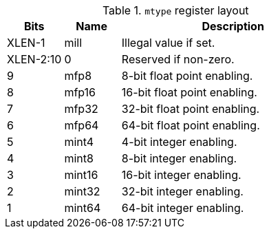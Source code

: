 .`mtype` register layout
[cols="^2,^2,8"]
|===
|     Bits  | Name       | Description

|    XLEN-1 | mill       | Illegal value if set.
| XLEN-2:10 | 0          | Reserved if non-zero.
|         9 | mfp8       | 8-bit float point enabling.
|         8 | mfp16      | 16-bit float point enabling.
|         7 | mfp32      | 32-bit float point enabling.
|         6 | mfp64      | 64-bit float point enabling.
|         5 | mint4      | 4-bit integer enabling.
|         4 | mint8      | 8-bit integer enabling.
|         3 | mint16     | 16-bit integer enabling.
|         2 | mint32     | 32-bit integer enabling.
|         1 | mint64     | 64-bit integer enabling.
|===

